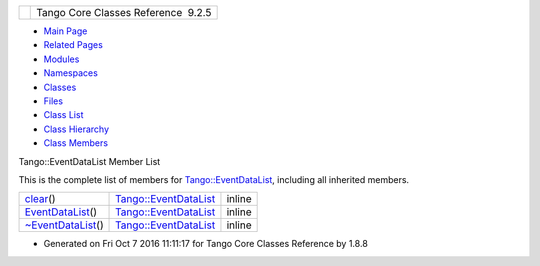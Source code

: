 +----------+---------------------------------------+
| |Logo|   | Tango Core Classes Reference  9.2.5   |
+----------+---------------------------------------+

-  `Main Page <../../index.html>`__
-  `Related Pages <../../pages.html>`__
-  `Modules <../../modules.html>`__
-  `Namespaces <../../namespaces.html>`__
-  `Classes <../../annotated.html>`__
-  `Files <../../files.html>`__

-  `Class List <../../annotated.html>`__
-  `Class Hierarchy <../../inherits.html>`__
-  `Class Members <../../functions.html>`__

Tango::EventDataList Member List

This is the complete list of members for
`Tango::EventDataList <../../d3/d57/classTango_1_1EventDataList.html>`__,
including all inherited members.

+------------------------------------------------------------------------------------------------------------+----------------------------------------------------------------------------+----------+
| `clear <../../d3/d57/classTango_1_1EventDataList.html#afc697e717c9f28a44a32fb7065f8589d>`__\ ()            | `Tango::EventDataList <../../d3/d57/classTango_1_1EventDataList.html>`__   | inline   |
+------------------------------------------------------------------------------------------------------------+----------------------------------------------------------------------------+----------+
| `EventDataList <../../d3/d57/classTango_1_1EventDataList.html#ac1d92a0c7d7056b40d504f70ed3b13c5>`__\ ()    | `Tango::EventDataList <../../d3/d57/classTango_1_1EventDataList.html>`__   | inline   |
+------------------------------------------------------------------------------------------------------------+----------------------------------------------------------------------------+----------+
| `~EventDataList <../../d3/d57/classTango_1_1EventDataList.html#a5fa9bd471834abf508f4dbf79de09d5e>`__\ ()   | `Tango::EventDataList <../../d3/d57/classTango_1_1EventDataList.html>`__   | inline   |
+------------------------------------------------------------------------------------------------------------+----------------------------------------------------------------------------+----------+

-  Generated on Fri Oct 7 2016 11:11:17 for Tango Core Classes Reference
   by |doxygen| 1.8.8

.. |Logo| image:: ../../logo.jpg
.. |doxygen| image:: ../../doxygen.png
   :target: http://www.doxygen.org/index.html
